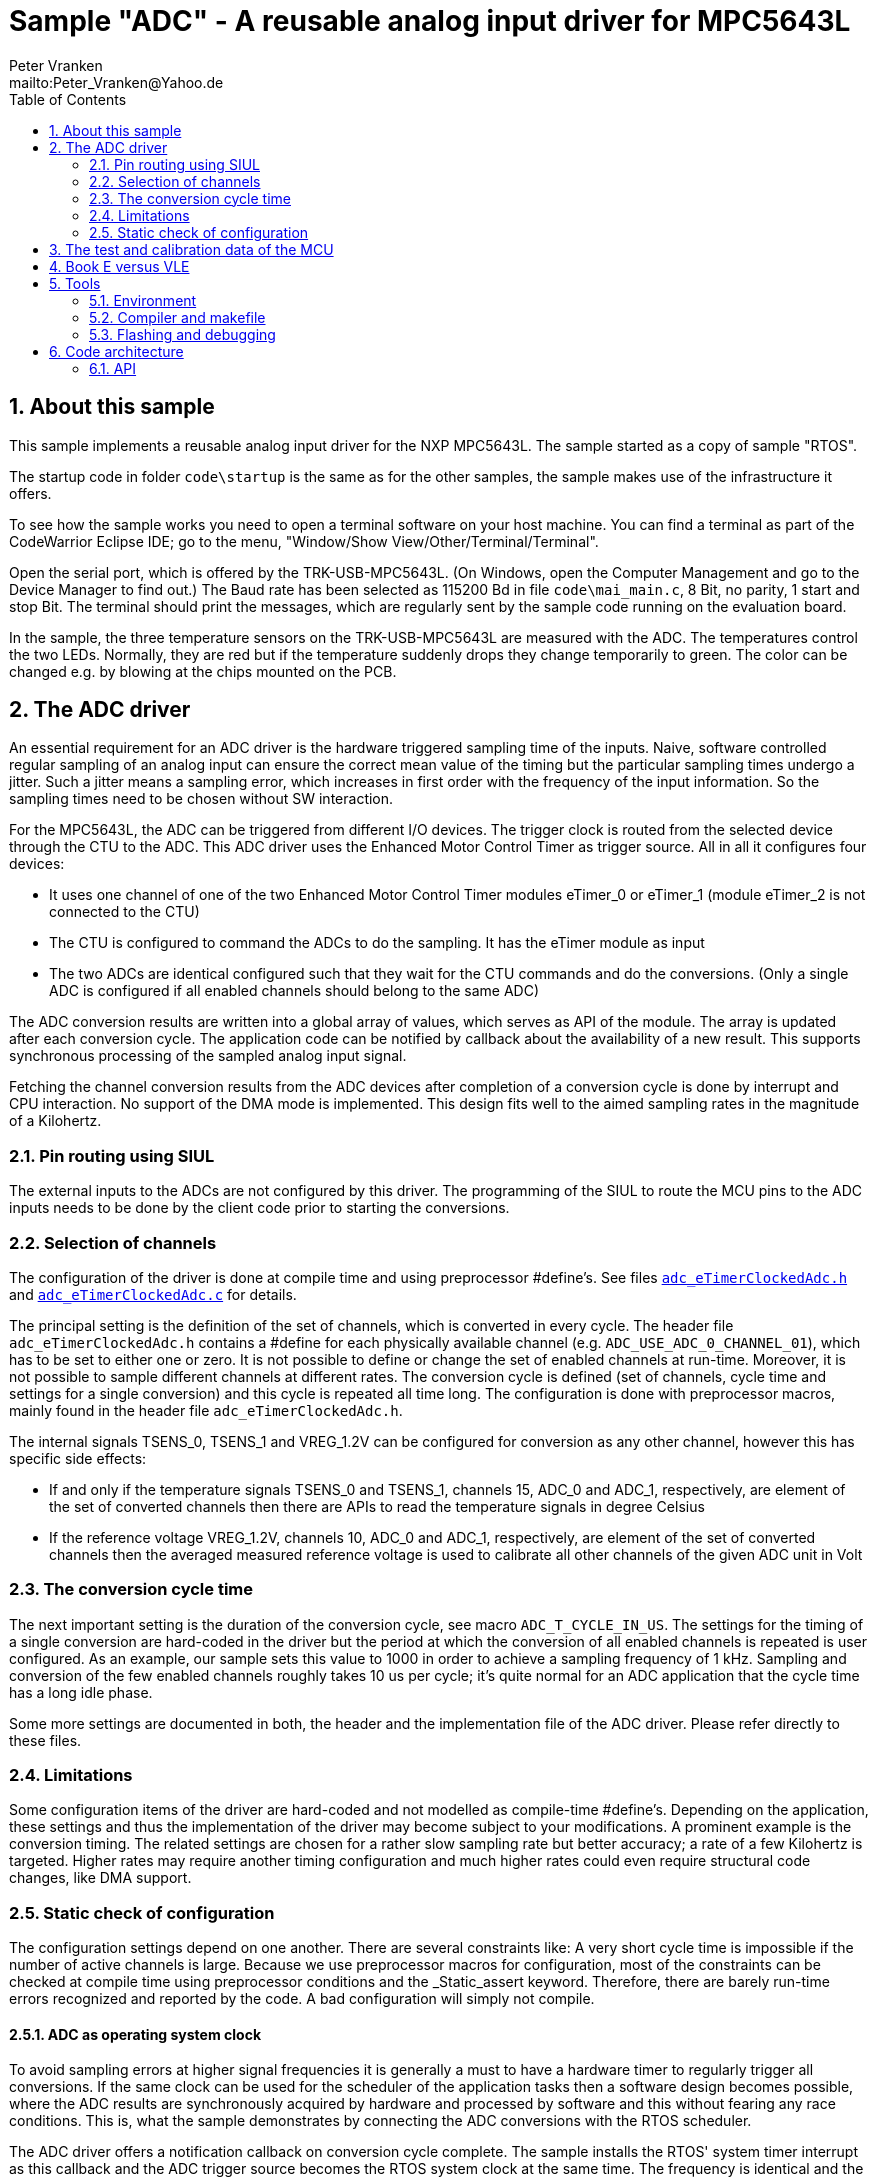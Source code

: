 = Sample "ADC" - A reusable analog input driver for MPC5643L
:Author:    Peter Vranken 
:Email:     mailto:Peter_Vranken@Yahoo.de
:toc:       left
:xrefstyle: short
:numbered:

== About this sample

This sample implements a reusable analog input driver for the NXP MPC5643L. The
sample started as a copy of sample "RTOS". 

The startup code in folder `code\startup` is the same as for the other
samples, the sample makes use of the infrastructure it offers.

To see how the sample works you need to open a terminal software on your
host machine. You can find a terminal as part of the CodeWarrior Eclipse
IDE; go to the menu, "Window/Show View/Other/Terminal/Terminal".

Open the serial port, which is offered by the TRK-USB-MPC5643L. (On
Windows, open the Computer Management and go to the Device Manager to find
out.) The Baud rate has been selected as 115200 Bd in file
`code\mai_main.c`, 8 Bit, no parity, 1 start and stop Bit. The terminal
should print the messages, which are regularly sent by the sample code
running on the evaluation board.

In the sample, the three temperature sensors on the TRK-USB-MPC5643L are
measured with the ADC. The temperatures control the two LEDs. Normally,
they are red but if the temperature suddenly drops they change temporarily
to green. The color can be changed e.g. by blowing at the chips mounted on
the PCB.

== The ADC driver

An essential requirement for an ADC driver is the hardware triggered
sampling time of the inputs. Naive, software controlled regular sampling
of an analog input can ensure the correct mean value of the timing but the
particular sampling times undergo a jitter. Such a jitter means a sampling
error, which increases in first order with the frequency of the input
information. So the sampling times need to be chosen without SW interaction.

For the MPC5643L, the ADC can be triggered from different I/O devices. The
trigger clock is routed from the selected device through the CTU to the ADC.
This ADC driver uses the Enhanced Motor Control Timer as trigger source.
All in all it configures four devices:

* It uses one channel of one of the two Enhanced Motor Control Timer
  modules eTimer_0 or eTimer_1 (module eTimer_2 is not connected to the
  CTU)
* The CTU is configured to command the ADCs to do the sampling. It has the
  eTimer module as input
* The two ADCs are identical configured such that they wait for the CTU
  commands and do the conversions. (Only a single ADC is configured if all
  enabled channels should belong to the same ADC)

The ADC conversion results are written into a global array of values,
which serves as API of the module. The array is updated after each
conversion cycle. The application code can be notified by callback about
the availability of a new result. This supports synchronous processing of
the sampled analog input signal.

Fetching the channel conversion results from the ADC devices after
completion of a conversion cycle is done by interrupt and CPU interaction.
No support of the DMA mode is implemented. This design fits well to the
aimed sampling rates in the magnitude of a Kilohertz.

=== Pin routing using SIUL

The external inputs to the ADCs are not configured by this driver. The
programming of the SIUL to route the MCU pins to the ADC inputs needs to
be done by the client code prior to starting the conversions.

=== Selection of channels

The configuration of the driver is done at compile time and using
preprocessor #define's. See files
https://github.com/PeterVranken/TRK-USB-MPC5643L/blob/master/LSM/ADC/code/ADC/adc_eTimerClockedAdc.h[`adc_eTimerClockedAdc.h`]
and
https://github.com/PeterVranken/TRK-USB-MPC5643L/blob/master/LSM/ADC/code/ADC/adc_eTimerClockedAdc.c[`adc_eTimerClockedAdc.c`]
for details.

The principal setting is the definition of the set of channels, which is
converted in every cycle. The header file `adc_eTimerClockedAdc.h`
contains a #define for each physically available channel (e.g.
`ADC_USE_ADC_0_CHANNEL_01`), which has to be set to either one or zero. It
is not possible to define or change the set of enabled channels at
run-time. Moreover, it is not possible to sample different channels at
different rates. The conversion cycle is defined (set of channels, cycle
time and settings for a single conversion) and this cycle is repeated all
time long. The configuration is done with preprocessor macros, mainly
found in the header file `adc_eTimerClockedAdc.h`.

The internal signals TSENS_0,  TSENS_1 and VREG_1.2V can be configured
for conversion as any other channel, however this has specific side
effects:

* If and only if the temperature signals TSENS_0 and TSENS_1, channels 15,
  ADC_0 and ADC_1, respectively, are element of the set of converted
  channels then there are APIs to read the temperature signals in degree
  Celsius
* If the reference voltage VREG_1.2V, channels 10, ADC_0 and ADC_1,
  respectively, are element of the set of converted channels then the
  averaged measured reference voltage is used to calibrate all other
  channels of the given ADC unit in Volt

=== The conversion cycle time

The next important setting is the duration of the conversion cycle, see
macro `ADC_T_CYCLE_IN_US`. The settings for the timing of a single
conversion are hard-coded in the driver but the period at which the
conversion of all enabled channels is repeated is user configured. As an
example, our sample sets this value to 1000 in order to achieve a sampling
frequency of 1 kHz. Sampling and conversion of the few enabled channels
roughly takes 10 us per cycle; it's quite normal for an ADC application
that the cycle time has a long idle phase.

Some more settings are documented in both, the header and the
implementation file of the ADC driver. Please refer directly to these
files.

=== Limitations

Some configuration items of the driver are hard-coded and not modelled as
compile-time #define's. Depending on the application, these settings and
thus the implementation of the driver may become subject to your
modifications. A prominent example is the conversion timing. The related
settings are chosen for a rather slow sampling rate but better accuracy; a
rate of a few Kilohertz is targeted. Higher rates may require another
timing configuration and much higher rates could even require structural
code changes, like DMA support.

=== Static check of configuration

The configuration settings depend on one another. There are several
constraints like: A very short cycle time is impossible if the number of
active channels is large. Because we use preprocessor macros for
configuration, most of the constraints can be checked at compile time
using preprocessor conditions and the _Static_assert keyword. Therefore,
there are barely run-time errors recognized and reported by the code. A
bad configuration will simply not compile.

==== ADC as operating system clock

To avoid sampling errors at higher signal frequencies it is generally a
must to have a hardware timer to regularly trigger all conversions. If the
same clock can be used for the scheduler of the application tasks then a
software design becomes possible, where the ADC results are synchronously
acquired by hardware and processed by software and this without fearing
any race conditions. This is, what the sample demonstrates by connecting
the ADC conversions with the RTOS scheduler.

The ADC driver offers a notification callback on conversion cycle
complete. The sample installs the RTOS' system timer interrupt as this
callback and the ADC trigger source becomes the RTOS system clock at the
same time. The frequency is identical and the phase shift well-defined and
optimal; the first thing an RTOS controlled task can do is fetching and
evaluating the ADC results without fearing any race conditions.

Note, the sample uses an ADC cycle of 1 ms, yielding the standard system
clock of 1 kHz for the RTOS. The change of the cycle time is as easy as
changing a configuration macro in the ADC driver. There's no technical
issue in doing so, but the RTOS documentation will become wrong wherever
it mentions the unit of time designations.

== The test and calibration data of the MCU

Some elements of the ADC functionality depend on the test and calibration
data of the MCU. This data is specific to an individual device and is
programmed into it as part of the production process. The operation of the
ADC requires reading this data from a hidden area of the flash ROM. 

Reading the test and calibration data is complex insofar as it cannot be
done on the fly by some dependent code -- like our ADC driver -- , which
needs to know it. The hardware permits exactly one read access per
power-up cycle. Consequently, an application that depends on the test and
calibration data, needs to have a global instance, which reads the data
once at system startup time and which provides the information later on
demand to whom it may concern.

Module `mcuTestAndCalData`, which is provided by this sample, implements
this concept. It is kept independent from the ADC driver. The
self-contained module can be easily reused in other contexts, where access
to the test and calibration data is an issue.

Technical constraints make it impossible to access the test and
calibration data from C code. The core function is written in assembler
but it has a C API for convenient usage.

== Book E versus VLE

The implementation of the function to read the MCU's test and calibration
data is done in assembler and depends on the instruction set. It has been
made for Book E, but VLE will follow soon.

The rest of the sample does not depend on the chosen instruction set.

== Tools

=== Environment

==== Command line based build

The makefiles and related scripts require a few settings of the
environment in the host machine. In particular, the location of the GNU
compiler installation needs to be known and the PATH variable needs to
contain the paths to the required tools. 

For Windows users there is a shortcut to PowerShell in the root of this
project (not sample), which opens the shell with the prepared environment.
Furthermore, it creates an alias to the appropriate GNU make executable.
You can simply type `make` from any location to run MinGW32 GNU make.

The PowerShell process reads the script `setEnv.ps1`, located in the
project root, too, to configure the environment. This script requires
configuration prior to its first use. Windows users open it in a text
editor and follow the given instructions that are marked by TODO tags.
Mainly, it's about specifying the installation directory of GCC.

Non-Windows users will read this script to see, which (few) environmental
settings are needed to successfully run the build and prepare an according
script for their native shell.

==== Eclipse for building, flashing and debugging

Flashing and debugging is always done using the NXP CodeWarrior Eclipse
IDE, which is available for free download. If you are going to run the
application build from Eclipse, too, then the same environmental settings
as decribed above for a shell based build need to be done for Eclipse. The
easiest way to do so is starting Eclipse from a shell, that has executed
the script `setEnv.ps1` prior to opening Eclipse.

For Windows users the script `CW-IDE.ps1` has been prepared. This script
requires configuration prior to its first use. Windows users open it in a
text editor and follow the given instructions that are marked by TODO
tags. Mainly, it's about specifying the installation directory of
CodeWarrior.

Non-Windows users will read this script to see, which (few) environmental
and path settings are needed to successfully run the build under control
of Eclipse and prepare an according script for their native shell.

Once everything is prepared, the CodeWarrior Eclipse IDE will never be
started other than by clicking the script `CW-IDE.ps1` or its equivalent
on non-Windows hosts.

See https://github.com/PeterVranken/TRK-USB-MPC5643L[project overview] and
https://github.com/PeterVranken/TRK-USB-MPC5643L/wiki/Tools-and-Installation[GitHub
Wiki] for more details about downloading and installing the required
tools.

=== Compiler and makefile

Compilation and linkage are makefile controlled. The compiler is GCC
(MinGW-powerpc-eabivle-4.9.4). The makefile is made generic and can be
reused for other projects, not only for a tiny "Hello World" with a few
source files. It supports a number of options (targets); get an overview
by typing:
 
    cd <projectRoot>/LSM/ADC
    mingw32-make help

The main makefile `GNUmakefile` has been configured for the build of
sample "ADC". Type:

    mingw32-make -s build 
    mingw32-make -s build CONFIG=PRODUCTION

to produce the flashable files `bin\ppc\DEBUG\TRK-USB-MPC5643L-ADC.elf`
and `bin\ppc\PRODUCTION\TRK-USB-MPC5643L-ADC.elf`.

NOTE: The makefile requires the MinGW port of the make processor. The Cygwin
port will fail with obscure, misleading error messages. It's safe to use
the `make.exe` from the compiler installation archive. The makefile is
designed to run on different host systems but has been tested with Windows
7 only.

=== Flashing and debugging

The sample code can be flashed and debugged with the CodeWarrior IDE.

To flash the `*.elf` file, open the CodeWarrior IDE, go to the menu, click
"Window/Show View/Other/Debug/Debugger Shell". In the debugger shell
window, type:

    cd <rootFolderOfSample>/makefile/debugger
    source flashDEBUG.tcl
    
or

    source flashPRODUCTION.tcl

The debugger is started by a click on the black triangle next to the blue
icon "bug", then click "Debug Configurations.../CodeWarrior/Debug ADC
(DEBUG)". Confirm and start the debugger with a last click on button
"Debug".

You can find more details on using the CodeWarrior IDE at
https://github.com/PeterVranken/TRK-USB-MPC5643L/wiki/Tools-and-Installation.

== Code architecture

This sample builds on the basic sample "startup" located in a sibling
folder and it integrates the other packages "printf" and "RTOS". "ADC" is
compiled for the Book E instruction set. All build settings and the
software architecture are identical to "startup". Please refer to
https://github.com/PeterVranken/TRK-USB-MPC5643L/blob/master/LSM/startup/readMe.adoc[LSM/startup/readMe.adoc]
for details.

=== API

The ADC driver offers an API for using it.
  footnote:[If coherent reading of more than one channel result from one
conversion cycle is a requirement then the
https://github.com/PeterVranken/TRK-USB-MPC5643L/blob/master/LSM/startup/readMe.adoc[API
offered by the startup code] is required, too, for implementing critical
sections.]
  This section outlines, which functions are available and how to use
them. Detailed information is found as
https://github.com/PeterVranken/TRK-USB-MPC5643L/blob/master/LSM/ADC/code/ADC/adc_eTimerClockedAdc.c[source
code] comments.

==== Read the MCU's test and calibration data

If the internal chip temperature sensors are configured for use then the
driver depends on the availability of the test and calibration data and
the initialization of module `mcuTestAndCalData` needs to be done prior to
the initialization of the ADC driver:

    #include "tac_mcuTestAndCalibrationData.h"
    void tac_initTestAndCalibrationDataAry(void)

After this call, the global array

    const uint16_t *tac_mcuTestAndCalibrationDataAry[]
    
provides direct access to the test and calibration data to any code
instance, which depends on it. The contents of the table are described in
the MCU reference manual, section 23.1.8, p. 591, table 23-24. Note, table
23-24 is formatted in 32 Bit entries, whereas our array uses 16 Bit words.

==== ADC driver initialization

Before use of any other API function and before conversions can start the
initialization routine needs to be called. The invocation is done at
system startup time, normally before External Interrupt processing is
enabled, but this is not a must.

         #include "adc_eTimerClockedAdc.h"
         void adc_initDriver( unsigned int priorityOfIRQ
                            , void (*cbEndOfConversion)(void)
                            )

Data fetching is done by interrupt after the end of a conversion cycle.
The priority of the ISR can be controlled through `priorityOfIRQ`. The ISR
itself is internal to the driver.

The callback into the client code is optional. If enabled, it is invoked
from the same data-fetch ISR after retrieval of all conversion results. It
can be applied to evaluate or propagate the new results.

Note, if channel 15 of at least one ADC is enabled, i.e. if the internal
chip temperature is measured, then `tac_initTestAndCalibrationDataAry()`
needs to be called prior to `adc_initDriver()`.

==== Getting conversion results

After each conversion cycle, the results are stored in an API buffer. From
here and using the notification callback, they can be processed
synchronously with the conversion cycles. If not using the callback, they
can be fetched at any time from the buffer. In this case coherency of
reading several results becomes an issue.

    #include "adc_eTimerClockedAdc.h"
    uint16_t adc_getChannelRawValue(adc_idxEnabledChannel_t idxChn)

Get the raw conversion result of a single channel, i.e. the counter value
read for the ADC. The voltage range [0V .. supplied reference voltage] is
represented by counts from 0 till 2^16^.

The channel index relates to the set of enabled channels and the
enumeration `adc_idxEnabledChannel_t` is provided, which shapes the
association between index and physical channel

    #include "adc_eTimerClockedAdc.h"
    float adc_getChannelVoltage(adc_idxEnabledChannel_t idxChn)

The conversion result of a channel can be fetched as voltage, too. The
re-scaling from count to Volt is either done assuming the nominal,
configured reference voltage or based on the comparison of a continuously
acquired measurement result of an internal band-gap reference voltage
source with the known voltage of that source. Which technique is applied
is decided by configuration at compile time.

The measured voltage can be fetched from the API buffer together with the
age (see below):

    #include "adc_eTimerClockedAdc.h"
    float adc_getChannelVoltageAndAge( unsigned short *pAge
                                     , adc_idxEnabledChannel_t idxChn
                                     )

This call ensures that channel result and age information origin from the
same conversion cycle.

==== Diagnosis: Age of conversion results

The ADC can report different run-time problems. These are not made
available at the API, since they will likely never occur once a
configuration is proven to work. However, they are respected by the driver
and the conversion results in the API buffer are not renewed if the
conversion cycle or a channel result reports a problem. This situation is
reported to the client code as age of the available results. The unit of
the age is the duration of a single conversion cycle, 1 ms in our sample.
As long as no problem is recognized the value will always be reported as
zero.

    #include "adc_eTimerClockedAdc.h"
    unsigned short adc_getChannelAge(void)

==== Coherent reading of several channel results

The API buffer is updated for all channels at once at the end of a
conversion cycle. It'll generally be the case that the chosen priority of the
ADC ISR will be higher than that of the application tasks, insofar is the
update of all channel buffers an atomic operation to the application code.

Reading of channel results from the API buffer is however done channel by
channel and the buffer update can happen after the application read only a
subset of all channels.

Several possibilities exist if the application depends on getting all
channel results from one and the same conversion cycle:

* The notification callback can be used to fetch (and process) the data
synchronously with its acquisition. Coherent reading of all channels is
granted if only the execution time of the callback is shorter than the
difference between conversion cycle time and conversion time. Our sample
demonstrates this possibility by clocking the RTOS from the notification
callback
* The application reads all channels in a critical section. The methods
from the startup code can be used, see
https://github.com/PeterVranken/TRK-USB-MPC5643L/tree/master/LSM/startup#api
* If our RTOS is used then its priority ceiling protocol API can be
applied to mutually exclude the application code and the ADC ISR
* If the concern only is reading the value of a single channel coherently
with its age information then the dedicated method
`adc_getChannelVoltageAndAge` can be used
* The reading of a single channel value has no issues. Both, raw value and
voltage, are implemented with basic data types, having atomic load and
store instructions. The functions `adc_getChannelRawValue()` and
`adc_getChannelVoltage()` can be called from any context at any time and
will return the last recently acquired conversion result

==== Internal chip temperature

Simply by enabling channel 15 for one or both ADC units, the API for
computation and retrieval of the internal chip temperatures is generated in
the compiled code. (Otherwise this code is excluded from compilation.) The
temperature values are acquired like all analog channels in the each
conversion cycle and can be fetched at any time and from any context using
these API functions:

    #incude "adc_eTimerClockedAdc.h"
    float adc_getTsens0(void);
    float adc_getTsens1(void);

The values are calibrated in degrees Celsius.
